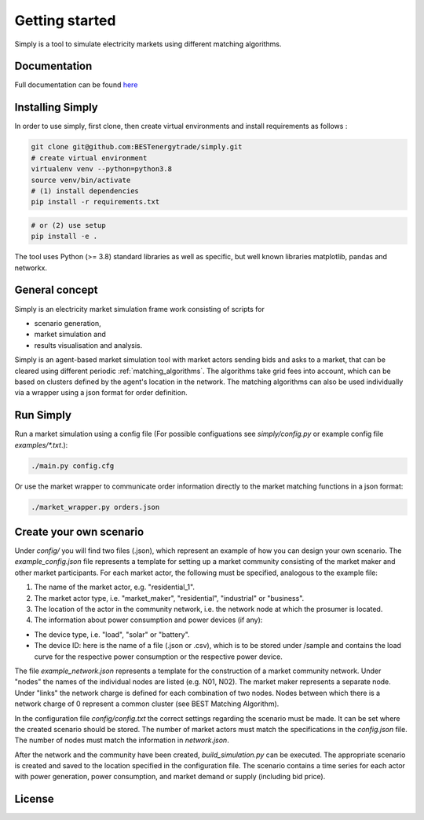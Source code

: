 ~~~~~~~~~~~~~~~
Getting started
~~~~~~~~~~~~~~~

Simply is a tool to simulate electricity markets using different matching algorithms.


Documentation
=============

Full documentation can be found `here <https://simply.readthedocs.io/en/latest/>`_

Installing Simply
=================

In order to use simply, first clone, then create virtual environments and install requirements as follows :

.. code:: bash

    git clone git@github.com:BESTenergytrade/simply.git
    # create virtual environment
    virtualenv venv --python=python3.8
    source venv/bin/activate
    # (1) install dependencies
    pip install -r requirements.txt

.. code:: bash

    # or (2) use setup
    pip install -e .

The tool uses Python (>= 3.8) standard libraries as well as specific, but well known libraries matplotlib, pandas and networkx.


General concept
===============
Simply is an electricity market simulation frame work consisting of scripts for 

* scenario generation, 
* market simulation and 
* results visualisation and analysis.

Simply is an agent-based market simulation tool with market actors sending bids and asks to a
market, that can be cleared using different periodic :ref:`matching_algorithms`.
The algorithms take grid fees into account, which can be based on clusters defined by the agent's
location in the network.
The matching algorithms can also be used individually via a wrapper using a json format for order
definition.

Run Simply
==========

Run a market simulation using a config file (For possible configuations see `simply/config.py` or example config file `examples/*.txt`.):

.. code:: bash

    ./main.py config.cfg


Or use the market wrapper to communicate order information directly to the market matching functions in a json format:

.. code:: bash

    ./market_wrapper.py orders.json


Create your own scenario 
========================

Under `config/` you will find two files (.json), which represent an example of how you can design your own scenario.  
The `example_config.json` file represents a template for setting up a market community consisting of the market maker 
and other market participants. For each market actor, the following must be specified, analogous to the example file: 

#. The name of the market actor, e.g. "residential_1".
#. The market actor type, i.e. "market_maker", "residential", "industrial" or "business". 
#. The location of the actor in the community network, i.e. the network node at which the prosumer is located. 
#. The information about power consumption and power devices (if any): 
    
* The device type, i.e. "load", "solar" or "battery". 
* The device ID: here is the name of a file (.json or .csv), which is to be stored under /sample and contains the load curve for the respective power consumption or the respective power device. 
 
The file `example_network.json` represents a template for the construction of a market community network. Under "nodes" 
the names of the individual nodes are listed (e.g. N01, N02). The market maker represents a separate node.  
Under "links" the network charge is defined for each combination of two nodes. Nodes between which there is a network 
charge of 0 represent a common cluster (see BEST Matching Algorithm). 

In the configuration file `config/config.txt` the correct settings regarding the scenario must be made. It can be set 
where the created scenario should be stored. The number of market actors must match the specifications in the `config.json` file. 
The number of nodes must match the information in `network.json`. 


After the network and the community have been created, `build_simulation.py` can be executed. The appropriate scenario 
is created and saved to the location specified in the configuration file. The scenario contains a time series for each actor
with power generation, power consumption, and market demand or supply (including bid price). 




License
=======

